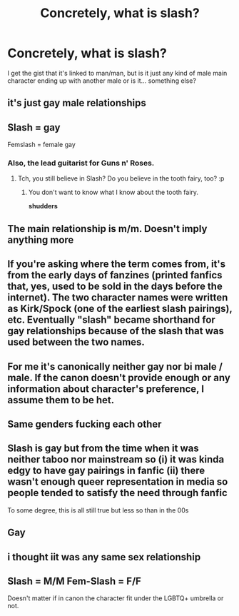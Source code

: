 #+TITLE: Concretely, what is slash?

* Concretely, what is slash?
:PROPERTIES:
:Author: SnobbishWizard
:Score: 4
:DateUnix: 1589518967.0
:DateShort: 2020-May-15
:FlairText: Misc
:END:
I get the gist that it's linked to man/man, but is it just any kind of male main character ending up with another male or is it... something else?


** it's just gay male relationships
:PROPERTIES:
:Author: indabababababa
:Score: 10
:DateUnix: 1589519283.0
:DateShort: 2020-May-15
:END:


** Slash = gay

Femslash = female gay
:PROPERTIES:
:Author: darkpothead
:Score: 12
:DateUnix: 1589520546.0
:DateShort: 2020-May-15
:END:

*** Also, the lead guitarist for Guns n' Roses.
:PROPERTIES:
:Author: Vercalos
:Score: 8
:DateUnix: 1589520614.0
:DateShort: 2020-May-15
:END:

**** Tch, you still believe in Slash? Do you believe in the tooth fairy, too? :p
:PROPERTIES:
:Author: corwinicewolf
:Score: 2
:DateUnix: 1589538638.0
:DateShort: 2020-May-15
:END:

***** You don't want to know what I know about the tooth fairy.

*shudders*
:PROPERTIES:
:Author: Vercalos
:Score: 4
:DateUnix: 1589539554.0
:DateShort: 2020-May-15
:END:


** The main relationship is m/m. Doesn't imply anything more
:PROPERTIES:
:Author: Tsorovar
:Score: 6
:DateUnix: 1589530188.0
:DateShort: 2020-May-15
:END:


** If you're asking where the term comes from, it's from the early days of fanzines (printed fanfics that, yes, used to be sold in the days before the internet). The two character names were written as Kirk/Spock (one of the earliest slash pairings), etc. Eventually "slash" became shorthand for gay relationships because of the slash that was used between the two names.
:PROPERTIES:
:Author: JennaSayquah
:Score: 2
:DateUnix: 1589592872.0
:DateShort: 2020-May-16
:END:


** For me it's canonically neither gay nor bi male / male. If the canon doesn't provide enough or any information about character's preference, I assume them to be het.
:PROPERTIES:
:Author: carelesslazy
:Score: 2
:DateUnix: 1589521795.0
:DateShort: 2020-May-15
:END:


** Same genders fucking each other
:PROPERTIES:
:Author: Stichles
:Score: 1
:DateUnix: 1589527760.0
:DateShort: 2020-May-15
:END:


** Slash is gay but from the time when it was neither taboo nor mainstream so (i) it was kinda edgy to have gay pairings in fanfic (ii) there wasn't enough queer representation in media so people tended to satisfy the need through fanfic

To some degree, this is all still true but less so than in the 00s
:PROPERTIES:
:Author: Byrana
:Score: 1
:DateUnix: 1589544047.0
:DateShort: 2020-May-15
:END:


** Gay
:PROPERTIES:
:Author: StephsPurple
:Score: 1
:DateUnix: 1589565934.0
:DateShort: 2020-May-15
:END:


** i thought iit was any same sex relationship
:PROPERTIES:
:Author: premar16
:Score: 1
:DateUnix: 1589802080.0
:DateShort: 2020-May-18
:END:


** Slash = M/M Fem-Slash = F/F

Doesn't matter if in canon the character fit under the LGBTQ+ umbrella or not.
:PROPERTIES:
:Author: Watermelonfellon
:Score: 1
:DateUnix: 1589522146.0
:DateShort: 2020-May-15
:END:
